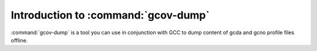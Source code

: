 .. _gcov-dump-intro:

Introduction to :command:`gcov-dump`
************************************

.. man begin DESCRIPTION

:command:`gcov-dump` is a tool you can use in conjunction with GCC to
dump content of gcda and gcno profile files offline.

.. man end

